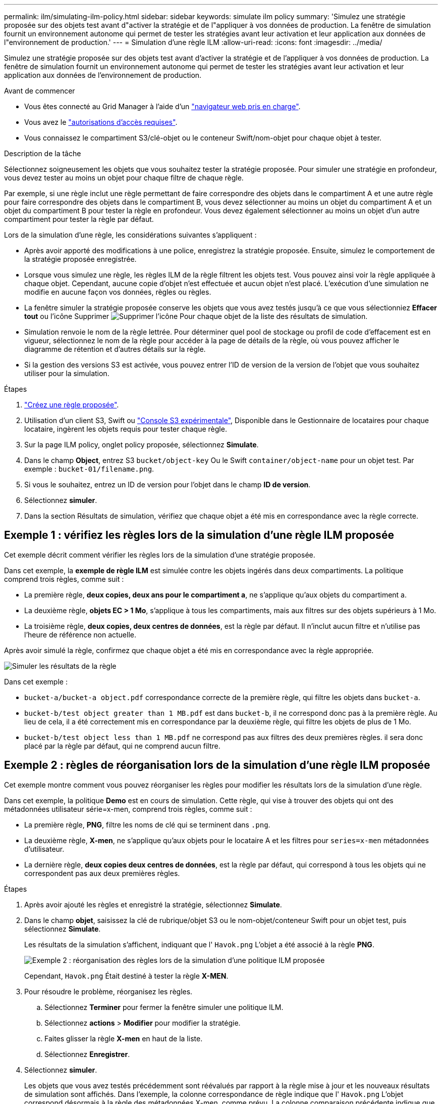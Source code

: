 ---
permalink: ilm/simulating-ilm-policy.html 
sidebar: sidebar 
keywords: simulate ilm policy 
summary: 'Simulez une stratégie proposée sur des objets test avant d"activer la stratégie et de l"appliquer à vos données de production. La fenêtre de simulation fournit un environnement autonome qui permet de tester les stratégies avant leur activation et leur application aux données de l"environnement de production.' 
---
= Simulation d'une règle ILM
:allow-uri-read: 
:icons: font
:imagesdir: ../media/


[role="lead"]
Simulez une stratégie proposée sur des objets test avant d'activer la stratégie et de l'appliquer à vos données de production. La fenêtre de simulation fournit un environnement autonome qui permet de tester les stratégies avant leur activation et leur application aux données de l'environnement de production.

.Avant de commencer
* Vous êtes connecté au Grid Manager à l'aide d'un link:../admin/web-browser-requirements.html["navigateur web pris en charge"].
* Vous avez le link:../admin/admin-group-permissions.html["autorisations d'accès requises"].
* Vous connaissez le compartiment S3/clé-objet ou le conteneur Swift/nom-objet pour chaque objet à tester.


.Description de la tâche
Sélectionnez soigneusement les objets que vous souhaitez tester la stratégie proposée. Pour simuler une stratégie en profondeur, vous devez tester au moins un objet pour chaque filtre de chaque règle.

Par exemple, si une règle inclut une règle permettant de faire correspondre des objets dans le compartiment A et une autre règle pour faire correspondre des objets dans le compartiment B, vous devez sélectionner au moins un objet du compartiment A et un objet du compartiment B pour tester la règle en profondeur. Vous devez également sélectionner au moins un objet d'un autre compartiment pour tester la règle par défaut.

Lors de la simulation d'une règle, les considérations suivantes s'appliquent :

* Après avoir apporté des modifications à une police, enregistrez la stratégie proposée. Ensuite, simulez le comportement de la stratégie proposée enregistrée.
* Lorsque vous simulez une règle, les règles ILM de la règle filtrent les objets test. Vous pouvez ainsi voir la règle appliquée à chaque objet. Cependant, aucune copie d'objet n'est effectuée et aucun objet n'est placé. L'exécution d'une simulation ne modifie en aucune façon vos données, règles ou règles.
* La fenêtre simuler la stratégie proposée conserve les objets que vous avez testés jusqu'à ce que vous sélectionniez *Effacer tout* ou l'icône Supprimer image:../media/icon-x-to-remove.png["Supprimer l'icône"] Pour chaque objet de la liste des résultats de simulation.
* Simulation renvoie le nom de la règle lettrée. Pour déterminer quel pool de stockage ou profil de code d'effacement est en vigueur, sélectionnez le nom de la règle pour accéder à la page de détails de la règle, où vous pouvez afficher le diagramme de rétention et d'autres détails sur la règle.
* Si la gestion des versions S3 est activée, vous pouvez entrer l'ID de version de la version de l'objet que vous souhaitez utiliser pour la simulation.


.Étapes
. link:creating-proposed-ilm-policy.html["Créez une règle proposée"].
. Utilisation d'un client S3, Swift ou link:../tenant/use-s3-console.html["Console S3 expérimentale"], Disponible dans le Gestionnaire de locataires pour chaque locataire, ingèrent les objets requis pour tester chaque règle.
. Sur la page ILM policy, onglet policy proposée, sélectionnez *Simulate*.
. Dans le champ *Object*, entrez S3 `bucket/object-key` Ou le Swift `container/object-name` pour un objet test. Par exemple : `bucket-01/filename.png`.
. Si vous le souhaitez, entrez un ID de version pour l'objet dans le champ *ID de version*.
. Sélectionnez *simuler*.
. Dans la section Résultats de simulation, vérifiez que chaque objet a été mis en correspondance avec la règle correcte.




== Exemple 1 : vérifiez les règles lors de la simulation d'une règle ILM proposée

Cet exemple décrit comment vérifier les règles lors de la simulation d'une stratégie proposée.

Dans cet exemple, la *exemple de règle ILM* est simulée contre les objets ingérés dans deux compartiments. La politique comprend trois règles, comme suit :

* La première règle, *deux copies, deux ans pour le compartiment a*, ne s'applique qu'aux objets du compartiment a.
* La deuxième règle, *objets EC > 1 Mo*, s'applique à tous les compartiments, mais aux filtres sur des objets supérieurs à 1 Mo.
* La troisième règle, *deux copies, deux centres de données*, est la règle par défaut. Il n'inclut aucun filtre et n'utilise pas l'heure de référence non actuelle.


Après avoir simulé la règle, confirmez que chaque objet a été mis en correspondance avec la règle appropriée.

image::../media/simulate_policy_screen.png[Simuler les résultats de la règle]

Dans cet exemple :

* `bucket-a/bucket-a object.pdf` correspondance correcte de la première règle, qui filtre les objets dans `bucket-a`.
* `bucket-b/test object greater than 1 MB.pdf` est dans `bucket-b`, il ne correspond donc pas à la première règle. Au lieu de cela, il a été correctement mis en correspondance par la deuxième règle, qui filtre les objets de plus de 1 Mo.
* `bucket-b/test object less than 1 MB.pdf` ne correspond pas aux filtres des deux premières règles. il sera donc placé par la règle par défaut, qui ne comprend aucun filtre.




== Exemple 2 : règles de réorganisation lors de la simulation d'une règle ILM proposée

Cet exemple montre comment vous pouvez réorganiser les règles pour modifier les résultats lors de la simulation d'une règle.

Dans cet exemple, la politique *Demo* est en cours de simulation. Cette règle, qui vise à trouver des objets qui ont des métadonnées utilisateur série=x-men, comprend trois règles, comme suit :

* La première règle, *PNG*, filtre les noms de clé qui se terminent dans `.png`.
* La deuxième règle, *X-men*, ne s'applique qu'aux objets pour le locataire A et les filtres pour `series=x-men` métadonnées d'utilisateur.
* La dernière règle, *deux copies deux centres de données*, est la règle par défaut, qui correspond à tous les objets qui ne correspondent pas aux deux premières règles.


.Étapes
. Après avoir ajouté les règles et enregistré la stratégie, sélectionnez *Simulate*.
. Dans le champ *objet*, saisissez la clé de rubrique/objet S3 ou le nom-objet/conteneur Swift pour un objet test, puis sélectionnez *Simulate*.
+
Les résultats de la simulation s'affichent, indiquant que l' `Havok.png` L'objet a été associé à la règle *PNG*.

+
image::../media/simulate_reorder_rules_pngs_result.png[Exemple 2 : réorganisation des règles lors de la simulation d'une politique ILM proposée]

+
Cependant, `Havok.png` Était destiné à tester la règle *X-MEN*.

. Pour résoudre le problème, réorganisez les règles.
+
.. Sélectionnez *Terminer* pour fermer la fenêtre simuler une politique ILM.
.. Sélectionnez *actions* > *Modifier* pour modifier la stratégie.
.. Faites glisser la règle *X-men* en haut de la liste.
.. Sélectionnez *Enregistrer*.


. Sélectionnez *simuler*.
+
Les objets que vous avez testés précédemment sont réévalués par rapport à la règle mise à jour et les nouveaux résultats de simulation sont affichés. Dans l'exemple, la colonne correspondance de règle indique que l' `Havok.png` L'objet correspond désormais à la règle des métadonnées X-men, comme prévu. La colonne comparaison précédente indique que la règle des PNG correspond à l'objet dans la simulation précédente.

+
image::../media/simulate_reorder_rules_correct_result.png[Exemple 2 : réorganisation des règles lors de la simulation d'une politique ILM proposée]

+

NOTE: Si vous restez dans l'onglet Stratégie proposée, vous pouvez simuler à nouveau une stratégie après avoir apporté des modifications sans avoir à saisir à nouveau les noms des objets test.





== Exemple 3 : corriger une règle lors de la simulation d'une politique ILM proposée

Cet exemple montre comment simuler une stratégie, corriger une règle dans la règle et poursuivre la simulation.

Dans cet exemple, la politique *Demo* est en cours de simulation. Cette politique a pour but de trouver des objets qui ont `series=x-men` métadonnées d'utilisateur. Toutefois, des résultats inattendus se sont produits lors de la simulation de cette politique contre le `Beast.jpg` objet. Au lieu de faire correspondre la règle de métadonnées X-Men, l'objet correspond à la règle par défaut, deux copies de deux centres de données.

image::../media/simulate_results_for_object_wrong_metadata.png[Exemple 3 : correction d'une règle lors de la simulation d'une politique ILM proposée]

Lorsqu'un objet test n'est pas associé à la règle attendue de la stratégie, vous devez examiner chaque règle de la stratégie et corriger les erreurs éventuelles.

.Étapes
. Sélectionnez *Terminer* pour fermer la boîte de dialogue simuler la stratégie. Dans l'onglet Stratégie proposée, sélectionnez *diagramme de rétention*. Sélectionnez ensuite *développer tout* ou *Afficher les détails* pour chaque règle selon les besoins.
. Vérifiez le compte de locataire de la règle, l'heure de référence et les critères de filtrage.
+
Supposons, par exemple, que les métadonnées de la règle X-MEN aient été saisies sous la forme « x-men01 » au lieu de « x-MEN ».

. Pour résoudre l'erreur, corrigez la règle comme suit :
+
** Si la règle fait partie de la stratégie proposée, vous pouvez soit cloner la règle, soit supprimer la règle de la stratégie, puis la modifier.
** Si la règle fait partie de la stratégie active, vous devez cloner la règle. Vous ne pouvez pas modifier ou supprimer une règle de la stratégie active.
+
[cols="1a,3a"]
|===
| Option | Étapes 


 a| 
Clonez la règle
 a| 
... Sélectionnez *ILM* > *règles*.
... Sélectionnez la règle incorrecte et sélectionnez *Clone*.
... Entrez un nom pour la nouvelle règle, modifiez les informations incorrectes et sélectionnez *Create*.
... Sélectionnez *ILM* > *politiques* > *politique proposée*.
... Sélectionnez *actions* > *Modifier*.
... Sélectionnez *Sélectionner les règles*, puis *Continuer* pour accepter la même règle par défaut.
... À l'étape Sélectionner autres règles, cochez la case de la nouvelle règle, décochez la case de la règle d'origine et sélectionnez *Sélectionner*.
... Si nécessaire, réorganisez les règles en faisant glisser la nouvelle règle vers l'emplacement correct.
... Sélectionnez *Enregistrer*.




 a| 
Modifiez la règle
 a| 
... Sélectionnez *ILM* > *stratégies* > *stratégie proposée* et supprimez la règle que vous souhaitez modifier.
... Sélectionnez *ILM* > *règles*.
... Sélectionnez la règle à modifier et sélectionnez *Modifier*. Ou cochez la case de la règle et sélectionnez *actions* > *Modifier*.
... Modifiez les informations incorrectes pour chaque partie de l'assistant, puis sélectionnez *mettre à jour*.
... Sélectionnez *ILM* > *politiques* > *politique proposée*.
... Sélectionnez *actions* > *Modifier*.
... Sélectionnez *Sélectionner les règles*, puis *Continuer* pour accepter la même règle par défaut.
... Dans la boîte de dialogue Sélectionner d'autres règles, cochez la case correspondant à la règle corrigée, sélectionnez *Sélectionner*, puis *Enregistrer*.
... Faites glisser les lignes des règles non par défaut pour déterminer l'ordre dans lequel ces règles seront évaluées.


|===


. Exécuter à nouveau la simulation.
+
Dans cet exemple, la règle X-men corrigée correspond maintenant à l' `Beast.jpg` objet basé sur `series=x-men` les métadonnées d'utilisateur, comme prévu.

+
image::../media/simulate_results_for_object_corrected_metadata.png[Exemple 3 : correction d'une règle lors de la simulation d'une politique ILM proposée]


